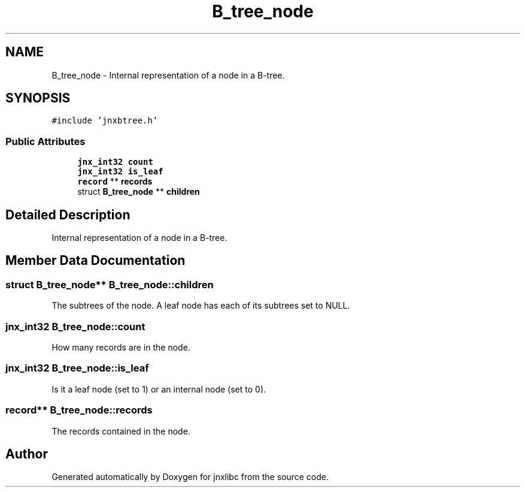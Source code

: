 .TH "B_tree_node" 3 "Sun Feb 1 2015" "jnxlibc" \" -*- nroff -*-
.ad l
.nh
.SH NAME
B_tree_node \- Internal representation of a node in a B-tree\&.  

.SH SYNOPSIS
.br
.PP
.PP
\fC#include 'jnxbtree\&.h'\fP
.SS "Public Attributes"

.in +1c
.ti -1c
.RI "\fBjnx_int32\fP \fBcount\fP"
.br
.ti -1c
.RI "\fBjnx_int32\fP \fBis_leaf\fP"
.br
.ti -1c
.RI "\fBrecord\fP ** \fBrecords\fP"
.br
.ti -1c
.RI "struct \fBB_tree_node\fP ** \fBchildren\fP"
.br
.in -1c
.SH "Detailed Description"
.PP 
Internal representation of a node in a B-tree\&. 
.SH "Member Data Documentation"
.PP 
.SS "struct \fBB_tree_node\fP** B_tree_node::children"
The subtrees of the node\&. A leaf node has each of its subtrees set to NULL\&. 
.SS "\fBjnx_int32\fP B_tree_node::count"
How many records are in the node\&. 
.SS "\fBjnx_int32\fP B_tree_node::is_leaf"
Is it a leaf node (set to 1) or an internal node (set to 0)\&. 
.SS "\fBrecord\fP** B_tree_node::records"
The records contained in the node\&. 

.SH "Author"
.PP 
Generated automatically by Doxygen for jnxlibc from the source code\&.
